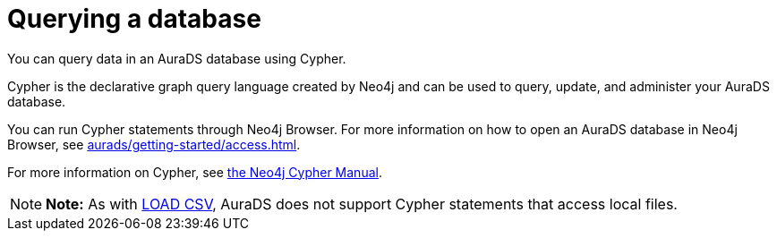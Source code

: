 [[aurads-query]]
= Querying a database
:description: This page describes how to query data using Cypher.

You can query data in an AuraDS database using Cypher.

Cypher is the declarative graph query language created by Neo4j and can be used to query, update, and administer your AuraDS database.

You can run Cypher statements through Neo4j Browser.
For more information on how to open an AuraDS database in Neo4j Browser, see xref:aurads/getting-started/access.adoc[].

For more information on Cypher, see https://neo4j.com/docs/cypher-manual/current[the Neo4j Cypher Manual].

[NOTE]
====
*Note:* As with xref:aurads/getting-started/import.adoc#_loading_csv_data[LOAD CSV], AuraDS does not support Cypher statements that access local files.
====